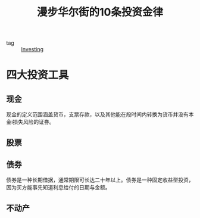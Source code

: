 :PROPERTIES:
:ID:       e93ccdd6-1ca9-46eb-b64c-38e184da3e54
:END:
#+title: 漫步华尔街的10条投资金律
#+filetags: :Investing:

- tag :: [[id:7d9a703b-321e-4c60-9bc2-6e9d2f2f0c18][Investing]]

* 四大投资工具

** 现金

现金的定义范围涵盖货币，支票存款，以及其他能在段时间内转换为货币并没有本金i损失风险的证券。

** 股票

** 债券

债券是一种长期借据，通常期限可长达二十年以上。债券是一种固定收益型投资，因为买方能事先知道利息给付的日期与金额。

** 不动产

